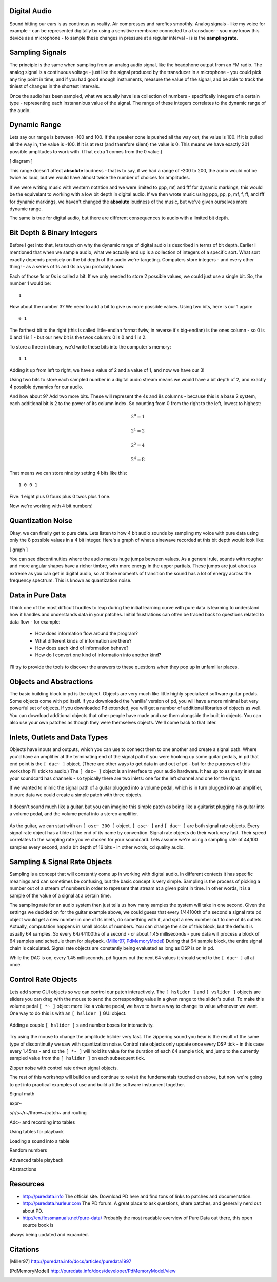 Digital Audio
=============

Sound hitting our ears is as continous as reality. Air compresses and rarefies smoothly.
Analog signals - like my voice for example - can be represented digitally by using a 
sensitive membrane connected to a transducer - you may know this device as a microphone - 
to sample these changes in pressure at a regular interval - is is the **sampling rate**.

Sampling Signals
================

The principle is the same when sampling from an analog audio signal, like the headphone 
output from an FM radio. The analog signal is a continuous voltage - just like the 
signal produced by the transducer in a microphone - you could pick any tiny point in 
time, and if you had good enough instruments, measure the value of the signal, and be able 
to track the tiniest of changes in the shortest intervals.

Once the audio has been sampled, what we actually have is a collection of numbers - specifically 
integers of a certain type - representing each instananious value of the signal. The range of these 
integers correlates to the dynamic range of the audio. 

Dynamic Range
=============

Lets say our range is between -100 and 100. If the speaker cone is pushed all the way out, 
the value is 100. If it is pulled all the way in, the value is -100. If it is at rest (and 
therefore silent) the value is 0. This means we have exactly 201 possible amplitudes to work 
with. (That extra 1 comes from the 0 value.)

[ diagram ]

This range doesn't affect **absolute** loudness - that is to say, if we had a range of -200 to 
200, the audio would not be twice as loud, but we would have almost twice the number of choices 
for amplitudes.

If we were writing music with western notation and we were limited to ppp, mf, and fff for 
dynamic markings, this would be the equivelant to working with a low bit depth in digital audio.
If we then wrote music using ppp, pp, p, mf, f, ff, and fff for dynamic markings, we haven't changed 
the **absolute** loudness of the music, but we've given ourselves more dynamic range.

The same is true for digital audio, but there are different consequences to audio with a limited bit depth.

Bit Depth & Binary Integers
===========================

Before I get into that, lets touch on why the dynamic range of digital audio is described in 
terms of bit depth. Earlier I mentioned that when we sample audio, what we actually end up is a collection 
of integers of a specific sort. What sort exactly depends precisely on the bit depth of the audio we're 
targeting. Computers store integers - and every other thing! - as a series of 1s and 0s as you probably know. 

Each of those 1s or 0s is called a bit. If we only needed to store 2 possible values, we could just use a single 
bit. So, the number 1 would be:

::

    1
    
How about the number 3? We need to add a bit to give us more possible values. Using two bits, here is our 1 again:

::

    0 1

The farthest bit to the right (this is called little-endian format fwiw, in reverse it's big-endian) is the ones 
column - so 0 is 0 and 1 is 1 - but our new bit is the twos column: 0 is 0 and 1 is 2.

To store a three in binary, we'd write these bits into the computer's memory:

::

    1 1

Adding it up from left to right, we have a value of 2 and a value of 1, and now we have our 3!

Using two bits to store each sampled number in a digital audio stream means we would have a bit depth of 
2, and exactly 4 possible dynamics for our audio.

And how about 9? Add two more bits. These will represent the 4s and 8s columns - because this is a base 2 system, 
each additional bit is 2 to the power of its column index. So counting from 0 from the right to the left, lowest to 
highest: 

.. math::

    2^0 = 1

    2^1 = 2

    2^2 = 4

    2^4 = 8

That means we can store nine by setting 4 bits like this:

::

    1 0 0 1

Five: 1 eight plus 0 fours plus 0 twos plus 1 one.

Now we're working with 4 bit numbers!

Quantization Noise
==================

Okay, we can finally get to pure data. Lets listen to how 4 bit audio sounds by sampling my voice with pure data 
using only the 8 possible values in a 4 bit integer. Here's a graph of what a sinewave recorded at this bit depth 
would look like:

[ graph ]

You can see discontinuities where the audio makes huge jumps between values. As a general rule, 
sounds with rougher and more angular shapes have a richer timbre, with more energy in the upper partials. These 
jumps are just about as extreme as you can get in digital audio, so at those moments of transition the sound has 
a lot of energy across the frequency spectrum. This is known as quantization noise.

Data in Pure Data
=================

I think one of the most difficult hurdles to leap during the initial learning curve with pure data is learning to 
understand how it handles and understands data in your patches. Initial frustrations can often be traced back to 
questions related to data flow - for example:

 - How does information flow around the program? 
 - What different kinds of information are there? 
 - How does each kind of information behave? 
 - How do I convert one kind of information into another kind?

I'll try to provide the tools to discover the answers to these questions when they pop up in unfamiliar places.

Objects and Abstractions
========================

The basic building block in pd is the object. Objects are very much like little highly specialized software guitar pedals.
Some objects come with pd itself. If you downloaded the 'vanilla' version of pd, you will have a more minimal but very 
powerful set of objects. If you downloaded Pd extended, you will get a number of additional libraries of objects as well.
You can download additional objects that other people have made and use them alongside the built in objects. You can also 
use your own patches as though they were themselves objects. We'll come back to that later.

Inlets, Outlets and Data Types
==============================

Objects have inputs and outputs, which you can use to connect them to one another and create a signal path. Where you'd have an 
amplifier at the terminating end of the signal path if you were hooking up some guitar pedals, in pd that end point is the 
``[ dac~ ]`` object. (There are other ways to get data in and out of pd - but for the purposes of this workshop I'll stick to 
audio.) The ``[ dac~ ]`` object is an interface to your audio hardware. It has up to as many inlets as your soundcard has 
channels - so typically there are two inlets: one for the left channel and one for the right.

If we wanted to mimic the signal path of a guitar plugged into a volume pedal, which is in turn plugged into an amplifier, in 
pure data we could create a simple patch with three objects. 

.. figure:: guitar_pedals.png
   :align: center

   It doesn't sound much like a guitar, but you can imagine this simple patch as being like a 
   guitarist plugging his guitar into a volume pedal, and the volume pedal into a stereo amplifier.

As the guitar, we can start with an ``[ osc~ 300 ]`` object. ``[ osc~ ]`` and ``[ dac~ ]`` are both signal rate objects. Every signal rate object has 
a tilde at the end of its name by convention. Signal rate objects do their work very fast. Their speed correlates to the sampling 
rate you've chosen for your soundcard. Lets assume we're using a sampling rate of 44,100 samples every second, and a bit depth of 
16 bits - in other words, cd quality audio.

Sampling & Signal Rate Objects
==============================

Sampling is a concept that will constantly come up in working with digital audio. In different contexts it has specific meanings and 
can sometimes be confusing, but the basic concept is very simple. Sampling is the process of picking a number out of a stream of numbers 
in order to represent that stream at a given point in time. In other words, it is a sample of the value of a signal at a certain time.

The sampling rate for an audio system then just tells us how many samples the system will take in one second.
Given the settings we decided on for the guitar example above, we could guess that every 1/44100th of a second 
a signal rate pd object would get a new number in one of its inlets, do something with it, and spit a new number out to one of its outlets.
Actually, computation happens in small blocks of numbers. You can change the size of this block, but the default is usually 64 samples.
So every 64/44100ths of a second - or about 1.45 milliseconds - pure data will process a block of 64 samples and schedule them for playback. 
(Miller97_, PdMemoryModel_) During that 64 sample block, the entire signal chain is calculated. Signal rate objects are constantly being evaluated as long as DSP is 
on in pd.

While the DAC is on, every 1.45 milliseconds, pd figures out the next 64 values it should send to the ``[ dac~ ]`` all at once.

Control Rate Objects
====================

Lets add some GUI objects so we can control our patch interactively. The ``[ hslider ]`` and ``[ vslider ]`` objects are sliders you 
can drag with the mouse to send the corresponding value in a given range to the slider's outlet. To make this volume pedal ``[ *~ ]`` 
object more like a volume pedal, we have to have a way to change its value whenever we want. One way to do this is with an ``[ hslider ]``
GUI object. 

.. image:: hslider_range.png
   :align: center

.. figure:: control_hsliders.png
   :align: center
   
   Adding a couple ``[ hslider ]`` s and number boxes for interactivity.

Try using the mouse to change the amplitude hslider very fast. The zippering sound you hear is the result of the same 
type of discontinuity we saw with quantization noise. Control rate objects only update once every DSP tick - in this case 
every 1.45ms - and so the ``[ *~ ]`` will hold its value for the duration of each 64 sample tick, and jump to the currently 
sampled value from the ``[ hslider ]`` on each subsequent tick.



Zipper noise with control rate driven signal objects.

The rest of this workshop will build on and continue to revisit the fundementals touched on above, but now we're going to get into 
practical examples of use and build a little software instrument together.

Signal math

expr~

s/r/s~/r~/throw~/catch~ and routing

Adc~ and recording into tables

Using tables for playback

Loading a sound into a table

Random numbers

Advanced table playback

Abstractions

Resources
=========

- http://puredata.info The official site. Download PD here and find tons of links to patches and documentation.
- http://puredata.hurleur.com The PD forum. A great place to ask questions, share patches, and generally nerd out about PD.
- http://en.flossmanuals.net/pure-data/ Probably the most readable overview of Pure Data out there, this open source book is 
always being updated and expanded.

Citations
=========

.. [Miller97] http://puredata.info/docs/articles/puredata1997
.. [PdMemoryModel] http://puredata.info/docs/developer/PdMemoryModel/view

